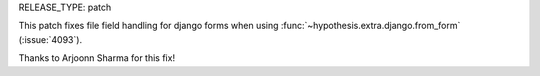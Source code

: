 RELEASE_TYPE: patch

This patch fixes file field handling for django forms when using
:func:`~hypothesis.extra.django.from_form` (:issue:`4093`).

Thanks to Arjoonn Sharma for this fix!
